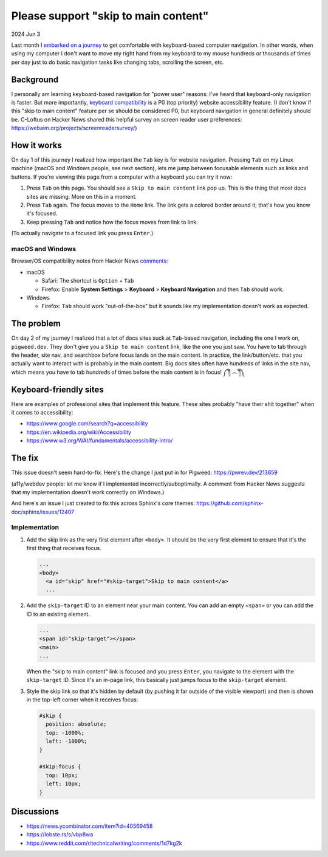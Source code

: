 .. _skip-to-main-content:

=====================================
Please support "skip to main content"
=====================================

2024 Jun 3

.. _embarked on a journey: https://biodigitaljazz.net/blog/pcrowdoodle.html

Last month I `embarked on a journey`_ to get comfortable with keyboard-based
computer navigation. In other words, when using my computer I don't want to
move my right hand from my keyboard to my mouse hundreds or thousands of times
per day just to do basic navigation tasks like changing tabs, scrolling the
screen, etc.

----------
Background
----------

I personally am learning keyboard-based navigation for "power user" reasons:
I've heard that keyboard-only navigation is faster. But more importantly,
`keyboard compatibility <https://www.w3.org/WAI/perspective-videos/keyboard/>`_
is a P0 (top priority) website accessibility feature. (I don't know if this
"skip to main content" feature per se should be considered P0, but keyboard
navigation in general definitely should be. C-Loftus on Hacker News shared this
helpful survey on screen reader user preferences: https://webaim.org/projects/screenreadersurvey/)

------------
How it works
------------

On day 1 of this journey I realized how important the ``Tab`` key is for
website navigation. Pressing ``Tab`` on my Linux machine (macOS and Windows
people, see next section), lets me jump between focusable elements
such as links and buttons. If you're viewing this page from a computer with
a keyboard you can try it now:

1. Press ``Tab`` on this page. You should see a ``Skip to main content``
   link pop up. This is the thing that most docs sites are missing. More on
   this in a moment.
2. Press ``Tab`` again. The focus moves to the ``Home`` link. The link
   gets a colored border around it; that's how you know it's focused.
3. Keep pressing ``Tab`` and notice how the focus moves from link to link.

(To actually navigate to a focused link you press ``Enter``.)

macOS and Windows
=================

.. _comments: https://news.ycombinator.com/item?id=40569458

Browser/OS compatibility notes from Hacker News `comments`_:

* macOS

  * Safari: The shortcut is ``Option`` + ``Tab``

  * Firefox: Enable **System Settings** > **Keyboard** > **Keyboard Navigation**
    and then ``Tab`` should work.

* Windows

  * Firefox: ``Tab`` should work "out-of-the-box" but it sounds like my
    implementation doesn't work as expected.

-----------
The problem
-----------

On day 2 of my journey I realized that a lot of docs sites suck at
``Tab``-based navigation, including the one I work on, ``pigweed.dev``. They don't
give you a ``Skip to main content`` link, like the one you just saw. You have
to tab through the header, site nav, and searchbox before focus lands on the main
content. In practice, the link/button/etc. that you actually want to interact with
is probably in the main content. Big docs sites often have hundreds of links in the
site nav, which means you have to tab hundreds of times before the main content
is in focus! ༼ ༎ຶ ෴ ༎ຶ༽

-----------------------
Keyboard-friendly sites
-----------------------

Here are examples of professional sites that implement this feature. These sites
probably "have their shit together" when it comes to accessibility:

* https://www.google.com/search?q=accessibility
* https://en.wikipedia.org/wiki/Accessibility
* https://www.w3.org/WAI/fundamentals/accessibility-intro/

-------
The fix
-------

This issue doesn't seem hard-to-fix. Here's the change I just put in for
Pigweed: https://pwrev.dev/213659

(a11y/webdev people: let me know if I implemented incorrectly/suboptimally.
A comment from Hacker News suggests that my implementation doesn't work
correctly on Windows.)

And here's an issue I just created to fix this across Sphinx's core themes:
https://github.com/sphinx-doc/sphinx/issues/12407

Implementation
==============

1. Add the skip link as the very first element after ``<body>``. It should
   be the very first element to ensure that it's the first thing that
   receives focus.

   .. code-block:: html

      ...
      <body>
        <a id="skip" href="#skip-target">Skip to main content</a>
        ...

2. Add the ``skip-target`` ID to an element near your main content. You can
   add an empty ``<span>`` or you can add the ID to an existing element.

   .. code-block:: html

      ...
      <span id="skip-target"></span>
      <main>
      ...

   When the "skip to main content" link is focused and you press ``Enter``,
   you navigate to the element with the ``skip-target`` ID. Since it's
   an in-page link, this basically just jumps focus to the ``skip-target``
   element.

3. Style the skip link so that it's hidden by default (by pushing it far outside
   of the visible viewport) and then is shown in the top-left corner when it receives focus:

   .. code-block:: css

      #skip {
        position: absolute;
        top: -1000%;
        left: -1000%;
      }

      #skip:focus {
        top: 10px;
        left: 10px;
      }

-----------
Discussions
-----------

* https://news.ycombinator.com/item?id=40569458
* https://lobste.rs/s/vbp8wa
* https://www.reddit.com/r/technicalwriting/comments/1d7kg2k
